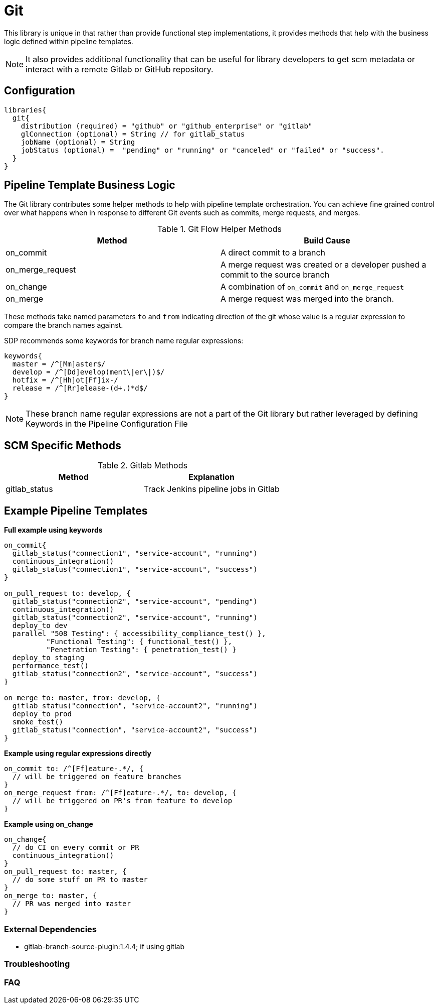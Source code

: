 = Git

This library is unique in that rather than provide functional step implementations, it provides methods that help with the business logic defined within pipeline templates.

[NOTE]
====
It also provides additional functionality that can be useful for library developers to get scm metadata or interact with a remote Gitlab or GitHub repository.
====

== Configuration

[source,groovy]
----
libraries{
  git{
    distribution (required) = "github" or "github_enterprise" or "gitlab"
    glConnection (optional) = String // for gitlab_status
    jobName (optional) = String
    jobStatus (optional) =  "pending" or "running" or "canceled" or "failed" or "success".
  }
}
----

== Pipeline Template Business Logic

The Git library contributes some helper methods to help with pipeline template orchestration.  You can achieve fine grained control over what happens when in response to different Git events such as commits, merge requests, and merges.

.Git Flow Helper Methods
|===
| Method | Build Cause

| on_commit
| A direct commit to a branch

| on_merge_request
| A merge request was created or a developer pushed a commit to the source branch

| on_change
| A combination of `on_commit` and `on_merge_request`

| on_merge
| A merge request was merged into the branch.

|===

These methods take named parameters `to` and `from` indicating direction of the git whose value is a regular expression to compare the branch names against.

SDP recommends some keywords for branch name regular expressions:

[source,groovy]
----
keywords{
  master = /^[Mm]aster$/
  develop = /^[Dd]evelop(ment\|er\|)$/
  hotfix = /^[Hh]ot[Ff]ix-/
  release = /^[Rr]elease-(d+.)*d$/
}
----

[NOTE]
====
These branch name regular expressions are not a part of the Git library but rather leveraged by defining Keywords in the Pipeline Configuration File
====

== SCM Specific Methods

.Gitlab Methods
|===
|Method | Explanation

| gitlab_status
| Track Jenkins pipeline jobs in Gitlab

|===

== Example Pipeline Templates

*Full example using keywords*

[source,groovy]
----
on_commit{
  gitlab_status("connection1", "service-account", "running")
  continuous_integration()
  gitlab_status("connection1", "service-account", "success")
}

on_pull_request to: develop, {
  gitlab_status("connection2", "service-account", "pending")
  continuous_integration()
  gitlab_status("connection2", "service-account", "running")
  deploy_to dev
  parallel "508 Testing": { accessibility_compliance_test() },
          "Functional Testing": { functional_test() },
          "Penetration Testing": { penetration_test() }
  deploy_to staging
  performance_test()
  gitlab_status("connection2", "service-account", "success")
}

on_merge to: master, from: develop, {
  gitlab_status("connection", "service-account2", "running")
  deploy_to prod
  smoke_test()
  gitlab_status("connection", "service-account2", "success")
}
----

*Example using regular expressions directly*

[source,groovy]
----
on_commit to: /^[Ff]eature-.*/, {
  // will be triggered on feature branches
}
on_merge_request from: /^[Ff]eature-.*/, to: develop, {
  // will be triggered on PR's from feature to develop
}
----

*Example using on_change*

[source,groovy]
----
on_change{
  // do CI on every commit or PR
  continuous_integration()
}
on_pull_request to: master, {
  // do some stuff on PR to master
}
on_merge to: master, {
  // PR was merged into master
}
----

=== External Dependencies

* gitlab-branch-source-plugin:1.4.4; if using gitlab

=== Troubleshooting

=== FAQ
